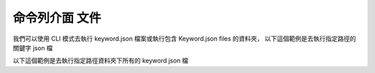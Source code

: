 命令列介面 文件
----

我們可以使用 CLI 模式去執行 keyword.json 檔案或執行包含 Keyword.json files 的資料夾，
以下這個範例是去執行指定路徑的關鍵字 json 檔

.. code-block::
    python je_auto_control --execute_file "C:\Users\JeffreyChen\Desktop\Code_Space\AutoControl\test\unit_test\argparse\test1.json"



以下這個範例是去執行指定路徑資料夾下所有的 keyword json 檔

.. code-block::
    python je_auto_control --execute_dir "C:\Users\JeffreyChen\Desktop\Code_Space\AutoControl\test\unit_test\argparse"